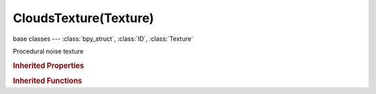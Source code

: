 CloudsTexture(Texture)
======================

.. module:: bpy.types

base classes --- :class:`bpy_struct`, :class:`ID`, :class:`Texture`

.. class:: CloudsTexture(Texture)

   Procedural noise texture

   .. attribute:: cloud_type

      Determine whether Noise returns grayscale or RGB values

      :type: enum in ['GRAYSCALE', 'COLOR'], default 'GRAYSCALE'

   .. attribute:: nabla

      Size of derivative offset used for calculating normal

      :type: float in [0.001, 0.1], default 0.0

   .. attribute:: noise_basis

      Noise basis used for turbulence

      * ``BLENDER_ORIGINAL`` Blender Original, Noise algorithm - Blender original: Smooth interpolated noise.
      * ``ORIGINAL_PERLIN`` Original Perlin, Noise algorithm - Original Perlin: Smooth interpolated noise.
      * ``IMPROVED_PERLIN`` Improved Perlin, Noise algorithm - Improved Perlin: Smooth interpolated noise.
      * ``VORONOI_F1`` Voronoi F1, Noise algorithm - Voronoi F1: Returns distance to the closest feature point.
      * ``VORONOI_F2`` Voronoi F2, Noise algorithm - Voronoi F2: Returns distance to the 2nd closest feature point.
      * ``VORONOI_F3`` Voronoi F3, Noise algorithm - Voronoi F3: Returns distance to the 3rd closest feature point.
      * ``VORONOI_F4`` Voronoi F4, Noise algorithm - Voronoi F4: Returns distance to the 4th closest feature point.
      * ``VORONOI_F2_F1`` Voronoi F2-F1, Noise algorithm - Voronoi F1-F2.
      * ``VORONOI_CRACKLE`` Voronoi Crackle, Noise algorithm - Voronoi Crackle: Voronoi tessellation with sharp edges.
      * ``CELL_NOISE`` Cell Noise, Noise algorithm - Cell Noise: Square cell tessellation.

      :type: enum in ['BLENDER_ORIGINAL', 'ORIGINAL_PERLIN', 'IMPROVED_PERLIN', 'VORONOI_F1', 'VORONOI_F2', 'VORONOI_F3', 'VORONOI_F4', 'VORONOI_F2_F1', 'VORONOI_CRACKLE', 'CELL_NOISE'], default 'BLENDER_ORIGINAL'

   .. attribute:: noise_depth

      Depth of the cloud calculation

      :type: int in [0, 30], default 0

   .. attribute:: noise_scale

      Scaling for noise input

      :type: float in [0.0001, inf], default 0.0

   .. attribute:: noise_type

      * ``SOFT_NOISE`` Soft, Generate soft noise (smooth transitions).
      * ``HARD_NOISE`` Hard, Generate hard noise (sharp transitions).

      :type: enum in ['SOFT_NOISE', 'HARD_NOISE'], default 'SOFT_NOISE'

   .. data:: users_material

      Materials that use this texture
      (readonly)

   .. data:: users_object_modifier

      Object modifiers that use this texture
      (readonly)

   .. classmethod:: bl_rna_get_subclass(id, default=None)
   
      :arg id: The RNA type identifier.
      :type id: string
      :return: The RNA type or default when not found.
      :rtype: :class:`bpy.types.Struct` subclass


   .. classmethod:: bl_rna_get_subclass_py(id, default=None)
   
      :arg id: The RNA type identifier.
      :type id: string
      :return: The class or default when not found.
      :rtype: type


.. rubric:: Inherited Properties

.. hlist::
   :columns: 2

   * :class:`bpy_struct.id_data`
   * :class:`ID.name`
   * :class:`ID.users`
   * :class:`ID.use_fake_user`
   * :class:`ID.tag`
   * :class:`ID.is_updated`
   * :class:`ID.is_updated_data`
   * :class:`ID.is_library_indirect`
   * :class:`ID.library`
   * :class:`ID.preview`
   * :class:`Texture.type`
   * :class:`Texture.use_clamp`
   * :class:`Texture.use_color_ramp`
   * :class:`Texture.color_ramp`
   * :class:`Texture.intensity`
   * :class:`Texture.contrast`
   * :class:`Texture.saturation`
   * :class:`Texture.factor_red`
   * :class:`Texture.factor_green`
   * :class:`Texture.factor_blue`
   * :class:`Texture.use_preview_alpha`
   * :class:`Texture.use_nodes`
   * :class:`Texture.node_tree`
   * :class:`Texture.animation_data`
   * :class:`Texture.users_material`
   * :class:`Texture.users_object_modifier`
   * :class:`Texture.users_material`
   * :class:`Texture.users_object_modifier`

.. rubric:: Inherited Functions

.. hlist::
   :columns: 2

   * :class:`bpy_struct.as_pointer`
   * :class:`bpy_struct.driver_add`
   * :class:`bpy_struct.driver_remove`
   * :class:`bpy_struct.get`
   * :class:`bpy_struct.is_property_hidden`
   * :class:`bpy_struct.is_property_readonly`
   * :class:`bpy_struct.is_property_set`
   * :class:`bpy_struct.items`
   * :class:`bpy_struct.keyframe_delete`
   * :class:`bpy_struct.keyframe_insert`
   * :class:`bpy_struct.keys`
   * :class:`bpy_struct.path_from_id`
   * :class:`bpy_struct.path_resolve`
   * :class:`bpy_struct.property_unset`
   * :class:`bpy_struct.type_recast`
   * :class:`bpy_struct.values`
   * :class:`ID.copy`
   * :class:`ID.user_clear`
   * :class:`ID.user_remap`
   * :class:`ID.make_local`
   * :class:`ID.user_of_id`
   * :class:`ID.animation_data_create`
   * :class:`ID.animation_data_clear`
   * :class:`ID.update_tag`
   * :class:`Texture.evaluate`

